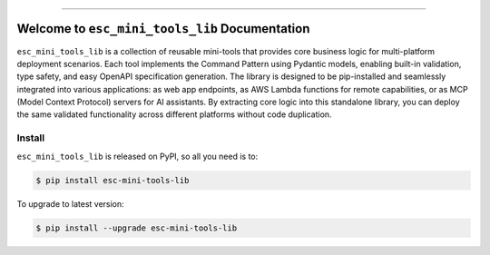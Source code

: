 
.. image:: https://readthedocs.org/projects/esc-mini-tools-lib/badge/?version=latest
    :target: https://esc-mini-tools-lib.readthedocs.io/en/latest/
    :alt: Documentation Status

.. image:: https://github.com/easyscalecloud/esc_mini_tools_lib-project/actions/workflows/main.yml/badge.svg
    :target: https://github.com/easyscalecloud/esc_mini_tools_lib-project/actions?query=workflow:CI

.. image:: https://codecov.io/gh/easyscalecloud/esc_mini_tools_lib-project/branch/main/graph/badge.svg
    :target: https://codecov.io/gh/easyscalecloud/esc_mini_tools_lib-project

.. image:: https://img.shields.io/pypi/v/esc-mini-tools-lib.svg
    :target: https://pypi.python.org/pypi/esc-mini-tools-lib

.. image:: https://img.shields.io/pypi/l/esc-mini-tools-lib.svg
    :target: https://pypi.python.org/pypi/esc-mini-tools-lib

.. image:: https://img.shields.io/pypi/pyversions/esc-mini-tools-lib.svg
    :target: https://pypi.python.org/pypi/esc-mini-tools-lib

.. image:: https://img.shields.io/badge/✍️_Release_History!--None.svg?style=social&logo=github
    :target: https://github.com/easyscalecloud/esc_mini_tools_lib-project/blob/main/release-history.rst

.. image:: https://img.shields.io/badge/⭐_Star_me_on_GitHub!--None.svg?style=social&logo=github
    :target: https://github.com/easyscalecloud/esc_mini_tools_lib-project

------

.. image:: https://img.shields.io/badge/Link-API-blue.svg
    :target: https://esc-mini-tools-lib.readthedocs.io/en/latest/py-modindex.html

.. image:: https://img.shields.io/badge/Link-Install-blue.svg
    :target: `install`_

.. image:: https://img.shields.io/badge/Link-GitHub-blue.svg
    :target: https://github.com/easyscalecloud/esc_mini_tools_lib-project

.. image:: https://img.shields.io/badge/Link-Submit_Issue-blue.svg
    :target: https://github.com/easyscalecloud/esc_mini_tools_lib-project/issues

.. image:: https://img.shields.io/badge/Link-Request_Feature-blue.svg
    :target: https://github.com/easyscalecloud/esc_mini_tools_lib-project/issues

.. image:: https://img.shields.io/badge/Link-Download-blue.svg
    :target: https://pypi.org/pypi/esc-mini-tools-lib#files


Welcome to ``esc_mini_tools_lib`` Documentation
==============================================================================
.. image:: https://esc-mini-tools-lib.readthedocs.io/en/latest/_static/esc_mini_tools_lib-logo.png
    :target: https://esc-mini-tools-lib.readthedocs.io/en/latest/

``esc_mini_tools_lib`` is a collection of reusable mini-tools that provides core business logic for multi-platform deployment scenarios. Each tool implements the Command Pattern using Pydantic models, enabling built-in validation, type safety, and easy OpenAPI specification generation. The library is designed to be pip-installed and seamlessly integrated into various applications: as web app endpoints, as AWS Lambda functions for remote capabilities, or as MCP (Model Context Protocol) servers for AI assistants. By extracting core logic into this standalone library, you can deploy the same validated functionality across different platforms without code duplication.


.. _install:

Install
------------------------------------------------------------------------------

``esc_mini_tools_lib`` is released on PyPI, so all you need is to:

.. code-block:: console

    $ pip install esc-mini-tools-lib

To upgrade to latest version:

.. code-block:: console

    $ pip install --upgrade esc-mini-tools-lib
